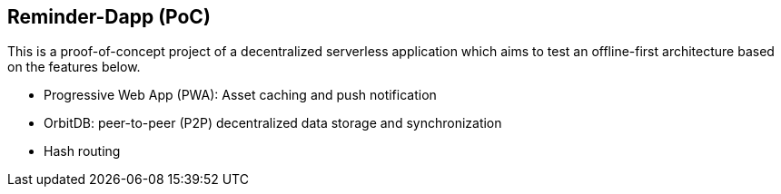 == Reminder-Dapp (PoC)

This is a proof-of-concept project of a decentralized serverless application
which aims to test an offline-first architecture based on the features below.

* Progressive Web App (PWA): Asset caching and push notification
* OrbitDB: peer-to-peer (P2P) decentralized data storage and synchronization
* Hash routing
